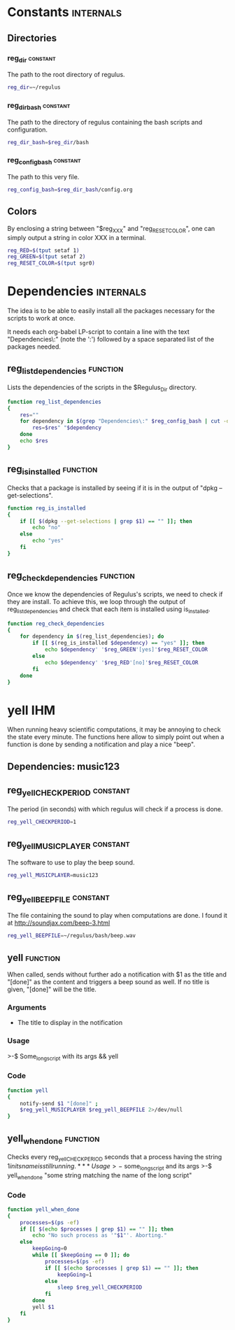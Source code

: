 #+ -*-org-*- ; Time-stamp: <2012-12-08 01:22:46 leo>

* Constants                                                       :internals:
** Directories
*** reg_dir                                                        :constant:
    The path to the root directory of regulus.
    #+begin_src sh :tangle constants.sh
      reg_dir=~/regulus
    #+end_src

*** reg_dir_bash                                                   :constant:
    The path to the directory of regulus containing the bash scripts
    and configuration.
    #+begin_src sh :tangle constants.sh
      reg_dir_bash=$reg_dir/bash
    #+end_src

*** reg_config_bash                                                :constant:
    The path to this very file.
    #+begin_src sh :tangle constants.sh
         reg_config_bash=$reg_dir_bash/config.org
    #+end_src
** Colors
   By enclosing a string between "$reg_XXX" and "reg_RESET_COLOR", one
   can simply output a string in color XXX in a terminal.
   #+begin_src sh :tangle constants.sh
     reg_RED=$(tput setaf 1)
     reg_GREEN=$(tput setaf 2)
     reg_RESET_COLOR=$(tput sgr0)
   #+end_src
* Dependencies                                                    :internals:
  The idea is to be able to easily install all the packages necessary
  for the scripts to work at once.

  It needs each org-babel LP-script to contain a line with the text
  "Dependencies\:" (note the ':') followed by a space separated list of
  the packages needed.

** reg_list_dependencies                                           :function:
   Lists the dependencies of the scripts in the $Regulus_Dir directory.
   #+begin_src sh :tangle dependencies.sh
     function reg_list_dependencies
     {
         res=""
         for dependency in $(grep "Dependencies\:" $reg_config_bash | cut -d ":" -f 2); do
             res=$res" "$dependency
         done
         echo $res
     }
   #+end_src

** reg_is_installed                                                :function:
   Checks that a package is installed by seeing if it is in the output
   of "dpkg --get-selections".
   #+begin_src sh :tangle dependencies.sh
     function reg_is_installed
     {
         if [[ $(dpkg --get-selections | grep $1) == "" ]]; then
             echo "no"
         else
             echo "yes"
         fi
     }
   #+end_src

** reg_check_dependencies                                          :function:
   Once we know the dependencies of Regulus's scripts, we need to
   check if they are install. To achieve this, we loop through the
   output of reg_list_dependencies and check that each item is
   installed using is_installed.
   #+begin_src sh :tangle dependencies.sh
     function reg_check_dependencies
     {
         for dependency in $(reg_list_dependencies); do
             if [[ $(reg_is_installed $dependency) == "yes" ]]; then
                 echo $dependency' '$reg_GREEN'[yes]'$reg_RESET_COLOR
             else
                 echo $dependency' '$reg_RED'[no]'$reg_RESET_COLOR
             fi
         done
     }
     
   #+end_src
* yell                                                                  :IHM:
  When running heavy scientific computations, it may be annoying to
  check the state every minute. The functions here allow to simply
  point out when a function is done by sending a notification and play
  a nice "beep".
** Dependencies: music123
** reg_yell_CHECKPERIOD                                            :constant:
   The period (in seconds) with which regulus will check if a process
   is done.
   #+begin_src sh :tangle yell.sh
     reg_yell_CHECKPERIOD=1
   #+end_src

** reg_yell_MUSICPLAYER                                            :constant:
   The software to use to play the beep sound.
   #+begin_src sh :tangle yell.sh
     reg_yell_MUSICPLAYER=music123
   #+end_src

** reg_yell_BEEPFILE                                               :constant:
   The file containing the sound to play when computations are done.
   I found it at [[http://soundjax.com/beep-3.html]]
   #+begin_src sh :tangle yell.sh
     reg_yell_BEEPFILE=~/regulus/bash/beep.wav
   #+end_src

** yell                                                            :function:
   When called, sends without further ado a notification with $1 as
   the title and "[done]" as the content and triggers a beep sound as
   well. If no title is given, "[done]" will be the title.
*** Arguments
    - The title to display in the notification
*** Usage
    >-$ Some_long_script with its args && yell
*** Code
    #+begin_src sh :tangle yell.sh
      function yell
      {
          notify-send $1 "[done]" ;
          $reg_yell_MUSICPLAYER $reg_yell_BEEPFILE 2>/dev/null
      }
    #+end_src

** yell_when_done                                                  :function:
   Checks every reg_yell_CHECKPERIOD seconds that a process having the
   string $1 in its name is still running.
*** Usage
    >-$ some_long_script and its args
    >-$ yell_when_done "some string matching the name of the long script"
*** Code
    #+begin_src sh :tangle yell.sh
      function yell_when_done
      {
          processes=$(ps -ef)
          if [[ $(echo $processes | grep $1) == "" ]]; then
              echo "No such process as '"$1"'. Aborting."
          else
              keepGoing=0
              while [[ $keepGoing == 0 ]]; do
                  processes=$(ps -ef)
                  if [[ $(echo $processes | grep $1) == "" ]]; then
                      keepGoing=1
                  else
                      sleep $reg_yell_CHECKPERIOD
                  fi
              done
              yell $1
          fi
      }
    #+end_src

